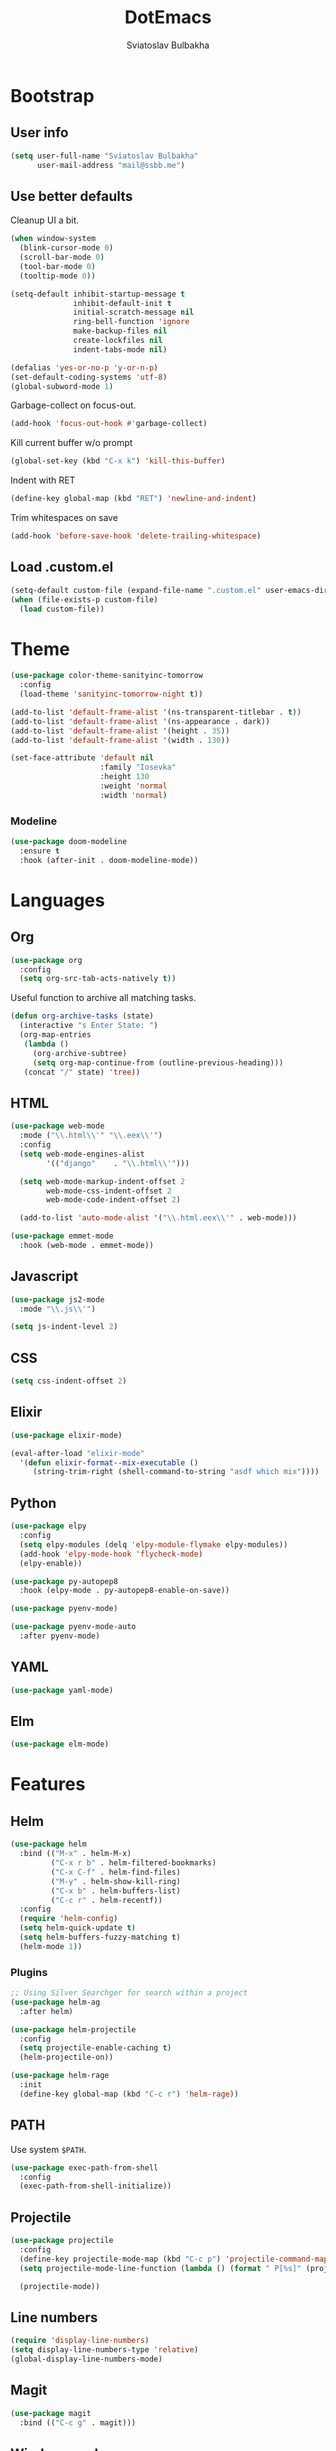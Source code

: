 #+TITLE: DotEmacs
#+AUTHOR: Sviatoslav Bulbakha

* Bootstrap
** User info

   #+BEGIN_SRC emacs-lisp
     (setq user-full-name "Sviatoslav Bulbakha"
           user-mail-address "mail@ssbb.me")
   #+END_SRC

** Use better defaults

   Cleanup UI a bit.

   #+BEGIN_SRC emacs-lisp
     (when window-system
       (blink-cursor-mode 0)
       (scroll-bar-mode 0)
       (tool-bar-mode 0)
       (tooltip-mode 0))
   #+END_SRC

   #+BEGIN_SRC emacs-lisp
     (setq-default inhibit-startup-message t
                   inhibit-default-init t
                   initial-scratch-message nil
                   ring-bell-function 'ignore
                   make-backup-files nil
                   create-lockfiles nil
                   indent-tabs-mode nil)

     (defalias 'yes-or-no-p 'y-or-n-p)
     (set-default-coding-systems 'utf-8)
     (global-subword-mode 1)
   #+END_SRC

   Garbage-collect on focus-out.

   #+BEGIN_SRC emacs-lisp
     (add-hook 'focus-out-hook #'garbage-collect)
   #+END_SRC

   Kill current buffer w/o prompt

   #+BEGIN_SRC emacs-lisp
     (global-set-key (kbd "C-x k") 'kill-this-buffer)
   #+END_SRC

   Indent with RET

   #+BEGIN_SRC emacs-lisp
     (define-key global-map (kbd "RET") 'newline-and-indent)
   #+END_SRC

   Trim whitespaces on save

   #+BEGIN_SRC emacs-lisp
     (add-hook 'before-save-hook 'delete-trailing-whitespace)
   #+END_SRC

** Load .custom.el
   #+BEGIN_SRC emacs-lisp
     (setq-default custom-file (expand-file-name ".custom.el" user-emacs-directory))
     (when (file-exists-p custom-file)
       (load custom-file))
   #+END_SRC
* Theme
  #+BEGIN_SRC emacs-lisp
    (use-package color-theme-sanityinc-tomorrow
      :config
      (load-theme 'sanityinc-tomorrow-night t))
  #+END_SRC

  #+BEGIN_SRC emacs-lisp
    (add-to-list 'default-frame-alist '(ns-transparent-titlebar . t))
    (add-to-list 'default-frame-alist '(ns-appearance . dark))
    (add-to-list 'default-frame-alist '(height . 35))
    (add-to-list 'default-frame-alist '(width . 130))
  #+END_SRC

  #+BEGIN_SRC emacs-lisp
    (set-face-attribute 'default nil
                        :family "Iosevka"
                        :height 130
                        :weight 'normal
                        :width 'normal)
  #+END_SRC

*** Modeline
    #+BEGIN_SRC emacs-lisp
      (use-package doom-modeline
        :ensure t
        :hook (after-init . doom-modeline-mode))
    #+END_SRC

* Languages
** Org
   #+BEGIN_SRC emacs-lisp
     (use-package org
       :config
       (setq org-src-tab-acts-natively t))
   #+END_SRC

   Useful function to archive all matching tasks.

   #+BEGIN_SRC emacs-lisp
     (defun org-archive-tasks (state)
       (interactive "s Enter State: ")
       (org-map-entries
        (lambda ()
          (org-archive-subtree)
          (setq org-map-continue-from (outline-previous-heading)))
        (concat "/" state) 'tree))
   #+END_SRC
** HTML
   #+BEGIN_SRC emacs-lisp
     (use-package web-mode
       :mode ("\\.html\\'" "\\.eex\\'")
       :config
       (setq web-mode-engines-alist
             '(("django"    . "\\.html\\'")))

       (setq web-mode-markup-indent-offset 2
             web-mode-css-indent-offset 2
             web-mode-code-indent-offset 2)

       (add-to-list 'auto-mode-alist '("\\.html.eex\\'" . web-mode)))

     (use-package emmet-mode
       :hook (web-mode . emmet-mode))
   #+END_SRC
** Javascript
   #+BEGIN_SRC emacs-lisp
     (use-package js2-mode
       :mode "\\.js\\'")

     (setq js-indent-level 2)
   #+END_SRC
** CSS
   #+BEGIN_SRC emacs-lisp
     (setq css-indent-offset 2)
   #+END_SRC
** Elixir
   #+BEGIN_SRC emacs-lisp
     (use-package elixir-mode)

     (eval-after-load "elixir-mode"
       '(defun elixir-format--mix-executable ()
          (string-trim-right (shell-command-to-string "asdf which mix"))))
   #+END_SRC
** Python
   #+BEGIN_SRC emacs-lisp
     (use-package elpy
       :config
       (setq elpy-modules (delq 'elpy-module-flymake elpy-modules))
       (add-hook 'elpy-mode-hook 'flycheck-mode)
       (elpy-enable))

     (use-package py-autopep8
       :hook (elpy-mode . py-autopep8-enable-on-save))

     (use-package pyenv-mode)

     (use-package pyenv-mode-auto
       :after pyenv-mode)
   #+END_SRC
** YAML
   #+BEGIN_SRC emacs-lisp
     (use-package yaml-mode)
   #+END_SRC
** Elm
#+BEGIN_SRC emacs-lisp
(use-package elm-mode)
#+END_SRC
* Features
** Helm
   #+BEGIN_SRC emacs-lisp
     (use-package helm
       :bind (("M-x" . helm-M-x)
              ("C-x r b" . helm-filtered-bookmarks)
              ("C-x C-f" . helm-find-files)
              ("M-y" . helm-show-kill-ring)
              ("C-x b" . helm-buffers-list)
              ("C-c r" . helm-recentf))
       :config
       (require 'helm-config)
       (setq helm-quick-update t)
       (setq helm-buffers-fuzzy-matching t)
       (helm-mode 1))
   #+END_SRC
*** Plugins
    #+BEGIN_SRC emacs-lisp
      ;; Using Silver Searchger for search within a project
      (use-package helm-ag
        :after helm)

      (use-package helm-projectile
        :config
        (setq projectile-enable-caching t)
        (helm-projectile-on))

      (use-package helm-rage
        :init
        (define-key global-map (kbd "C-c r") 'helm-rage))
    #+END_SRC

** PATH
   Use system =$PATH=.

   #+BEGIN_SRC emacs-lisp
     (use-package exec-path-from-shell
       :config
       (exec-path-from-shell-initialize))
   #+END_SRC
** Projectile
   #+BEGIN_SRC emacs-lisp
     (use-package projectile
       :config
       (define-key projectile-mode-map (kbd "C-c p") 'projectile-command-map)
       (setq projectile-mode-line-function (lambda () (format " P[%s]" (projectile-project-name))))

       (projectile-mode))
   #+END_SRC
** Line numbers
   #+BEGIN_SRC emacs-lisp
     (require 'display-line-numbers)
     (setq display-line-numbers-type 'relative)
     (global-display-line-numbers-mode)
   #+END_SRC
** Magit
   #+BEGIN_SRC emacs-lisp
     (use-package magit
       :bind (("C-c g" . magit)))
   #+END_SRC
** Window numbers
   #+BEGIN_SRC emacs-lisp
     (use-package winum
       :no-require t
       :config
       (setq winum-keymap
             (let ((map (make-sparse-keymap)))
               (define-key map (kbd "C-`") 'winum-select-window-by-number)
               (define-key map (kbd "C-²") 'winum-select-window-by-number)
               (define-key map (kbd "M-0") 'winum-select-window-0-or-10)
               (define-key map (kbd "M-1") 'winum-select-window-1)
               (define-key map (kbd "M-2") 'winum-select-window-2)
               (define-key map (kbd "M-3") 'winum-select-window-3)
               (define-key map (kbd "M-4") 'winum-select-window-4)
               (define-key map (kbd "M-5") 'winum-select-window-5)
               (define-key map (kbd "M-6") 'winum-select-window-6)
               (define-key map (kbd "M-7") 'winum-select-window-7)
               (define-key map (kbd "M-8") 'winum-select-window-8)
               map))
       (require 'winum)
       (winum-mode))
   #+END_SRC
** Undo Tree
   #+BEGIN_SRC emacs-lisp
     (use-package undo-tree
       :config
       (global-undo-tree-mode))
   #+END_SRC
** Expand region
   #+BEGIN_SRC emacs-lisp
     (use-package expand-region
       :bind (("C-=" . er/expand-region)))
   #+END_SRC
** Parens
   #+BEGIN_SRC emacs-lisp
     (require 'paren)
     (setq show-paren-delay 0)
     (show-paren-mode 1)
   #+END_SRC
** Linting
   #+BEGIN_SRC emacs-lisp
     (use-package flycheck
       :config
       (global-flycheck-mode))

     (use-package flycheck-pos-tip
       :after (flycheck)
       :config
       (with-eval-after-load 'flycheck
         (flycheck-pos-tip-mode)))

     (use-package flycheck-color-mode-line
       :after (flycheck)
       :hook (flycheck-mode . flycheck-color-mode-line-mode))
   #+END_SRC
** Snippets
   #+BEGIN_SRC emacs-lisp
     (use-package yasnippet
       :config
       (yas-global-mode 1))

     (use-package yasnippet-snippets
       :after (yasnippet))
   #+END_SRC
** Auto-completion
   #+BEGIN_SRC emacs-lisp
     (use-package company
       :custom
       (company-quickhelp-delay 0)
       (company-tooltip-align-annotations t)
       :config
       (company-quickhelp-mode 1)
       :bind
       ("M-o" . company-complete))

     (use-package company-quickhelp
       :ensure t
       :bind (:map company-active-map
                   ("M-h" . company-quickhelp-manual-begin)))
   #+END_SRC
** Prettier
   #+BEGIN_SRC emacs-lisp
     (use-package prettier-js
       :config
       (add-hook 'js2-mode-hook 'prettier-js-mode)
       (add-hook 'css-mode-hook 'prettier-js-mode)
       (add-hook 'elm-mode-hook 'prettier-js-mode)
       (add-hook 'js-mode-hook 'prettier-js-mode)
       (add-hook 'typescript-mode-hook 'prettier-js-mode))
   #+END_SRC
** Comments
   #+BEGIN_SRC emacs-lisp
     (use-package evil-nerd-commenter
       :config
       (evilnc-default-hotkeys))
   #+END_SRC

